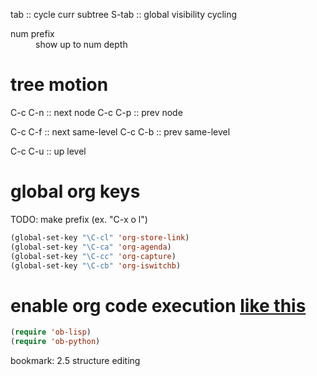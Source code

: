 tab :: cycle curr subtree
S-tab :: global visibility cycling
- num prefix :: show up to num depth

* tree motion
C-c C-n :: next node
C-c C-p :: prev node

C-c C-f :: next same-level
C-c C-b :: prev same-level

C-c C-u :: up level

* global org keys
TODO: make prefix (ex. "C-x o l")

#+BEGIN_SRC emacs-lisp
(global-set-key "\C-cl" 'org-store-link)
(global-set-key "\C-ca" 'org-agenda)
(global-set-key "\C-cc" 'org-capture)
(global-set-key "\C-cb" 'org-iswitchb)
#+END_SRC

* enable org code execution [[https://orgmode.org/manual/Languages.html#Languages][like this]]
#+BEGIN_SRC emacs-lisp
  (require 'ob-lisp)
  (require 'ob-python)
#+END_SRC
bookmark: 2.5 structure editing
